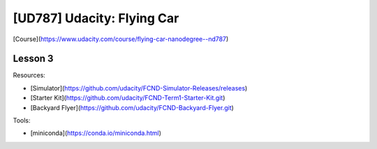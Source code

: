 ##############################################################################
[UD787] Udacity: Flying Car
##############################################################################

[Course](https://www.udacity.com/course/flying-car-nanodegree--nd787)

==============================================================================
Lesson 3
==============================================================================

Resources:

- [Simulator](https://github.com/udacity/FCND-Simulator-Releases/releases)
- [Starter Kit](https://github.com/udacity/FCND-Term1-Starter-Kit.git)
- [Backyard Flyer](https://github.com/udacity/FCND-Backyard-Flyer.git)

Tools:

- [miniconda](https://conda.io/miniconda.html)
